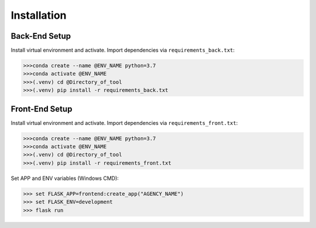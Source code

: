 Installation
=====

Back-End Setup
------------

Install virtual environment and activate. 
Import dependencies via ``requirements_back.txt``:

.. code-block:: console
   
   >>>conda create --name @ENV_NAME python=3.7
   >>>conda activate @ENV_NAME
   >>>(.venv) cd @Directory_of_tool
   >>>(.venv) pip install -r requirements_back.txt

Front-End Setup
----------------

Install virtual environment and activate. 
Import dependencies via ``requirements_front.txt``:

.. code-block:: console
   
   >>>conda create --name @ENV_NAME python=3.7
   >>>conda activate @ENV_NAME
   >>>(.venv) cd @Directory_of_tool
   >>>(.venv) pip install -r requirements_front.txt

Set APP and ENV variables (Windows CMD):

.. code-block:: console
   
   >>> set FLASK_APP=frontend:create_app("AGENCY_NAME")
   >>> set FLASK_ENV=development
   >>> flask run

